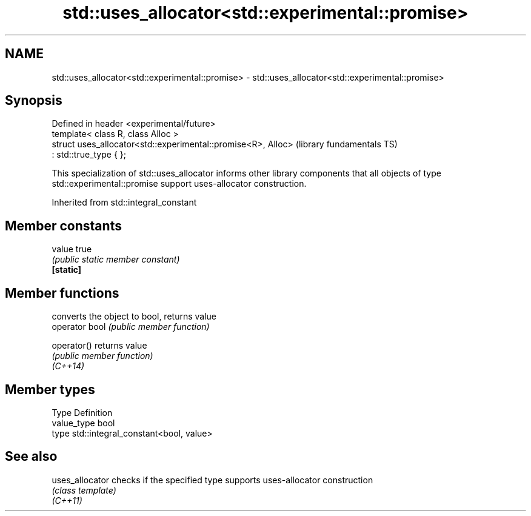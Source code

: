 .TH std::uses_allocator<std::experimental::promise> 3 "2020.03.24" "http://cppreference.com" "C++ Standard Libary"
.SH NAME
std::uses_allocator<std::experimental::promise> \- std::uses_allocator<std::experimental::promise>

.SH Synopsis

  Defined in header <experimental/future>
  template< class R, class Alloc >
  struct uses_allocator<std::experimental::promise<R>, Alloc>   (library fundamentals TS)
  : std::true_type { };

  This specialization of std::uses_allocator informs other library components that all objects of type std::experimental::promise support uses-allocator construction.

  Inherited from std::integral_constant


.SH Member constants



  value    true
           \fI(public static member constant)\fP
  \fB[static]\fP


.SH Member functions


                converts the object to bool, returns value
  operator bool \fI(public member function)\fP

  operator()    returns value
                \fI(public member function)\fP
  \fI(C++14)\fP


.SH Member types


  Type       Definition
  value_type bool
  type       std::integral_constant<bool, value>


.SH See also



  uses_allocator checks if the specified type supports uses-allocator construction
                 \fI(class template)\fP
  \fI(C++11)\fP




